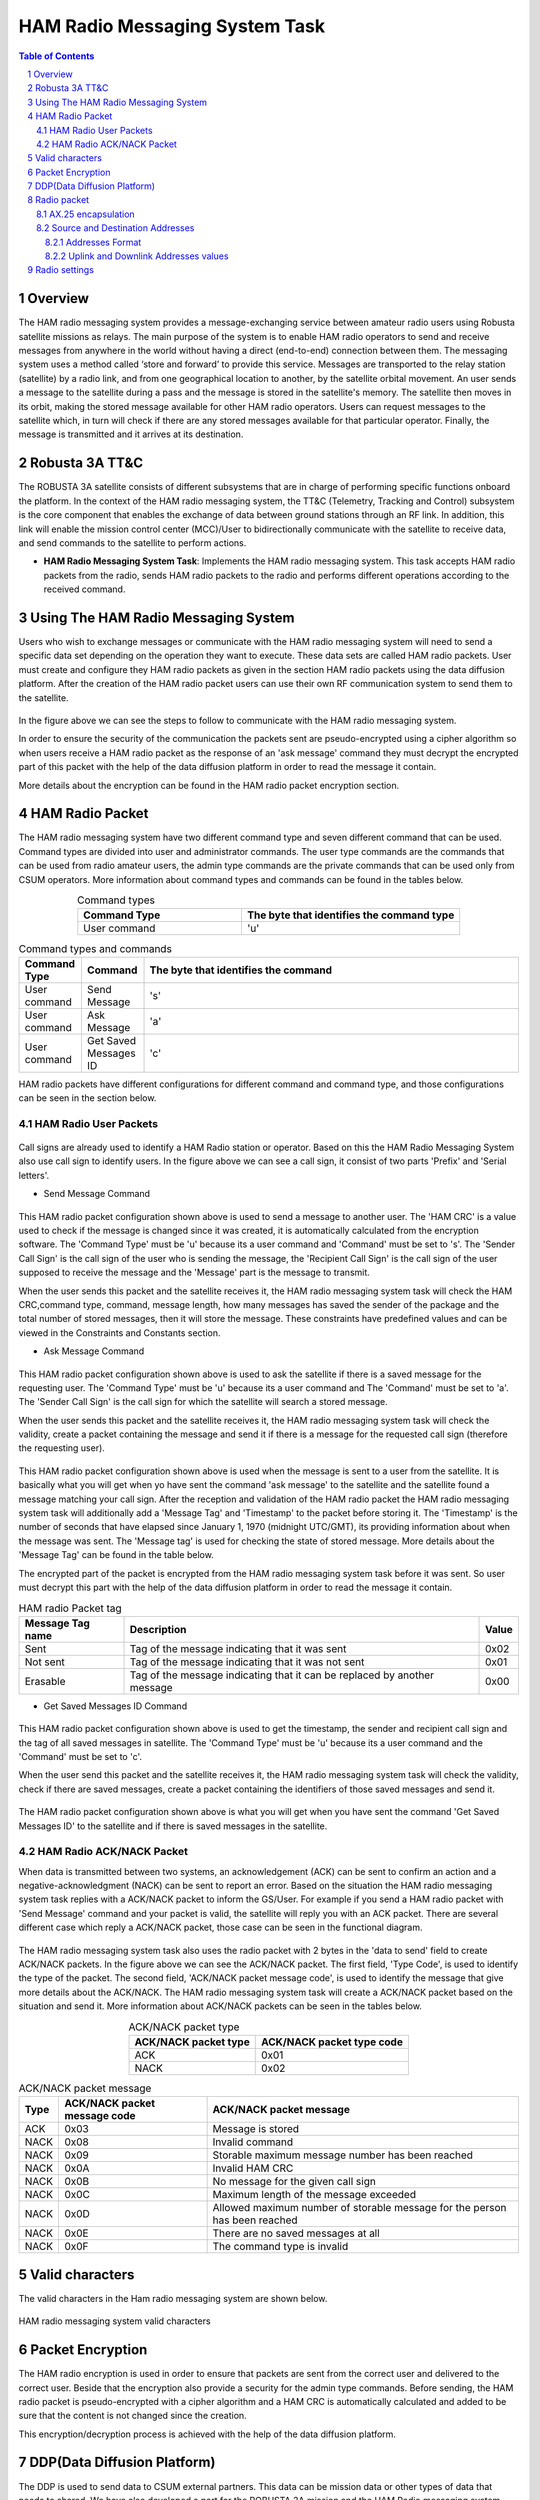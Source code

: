 .. _firmware-tasks-hamradio-messaging-task:
.. sectnum::

HAM Radio Messaging System Task
===============================

.. contents:: Table of Contents
    :depth: 3

Overview
--------

The HAM radio messaging system provides a message-exchanging service between amateur radio users using Robusta satellite missions as relays. The main purpose of the system is to enable HAM radio operators to send and receive messages from anywhere in the world without having a direct (end-to-end) connection  between them.
The messaging system uses a method called ‘store and forward’ to provide this service. Messages are transported to the relay station (satellite) by a radio link, and from one geographical location to another, by the satellite orbital movement. An user sends a message to the satellite during a pass and the message is stored in the satellite's memory. The satellite then moves in its orbit, making the stored message available for other HAM radio operators. Users can request messages to the satellite which, in turn will check if there are any stored messages available for that particular operator. Finally, the message is transmitted and it arrives at its destination.

.. figure:: _static/images/ham.gif
      :width: 40%
      :align: center
      :alt: HAM radio messaging system task packet flow diagram


Robusta 3A TT&C
---------------

The ROBUSTA 3A satellite consists of different subsystems that are in charge of performing specific functions onboard the platform. In the context of the HAM radio messaging system, the TT&C (Telemetry, Tracking and Control) subsystem is the core component that enables the exchange of data between ground stations through an RF link. In addition, this link will enable the mission control center (MCC)/User to bidirectionally communicate with the satellite to receive data, and send commands to the satellite to perform actions.


- **HAM Radio Messaging System Task**: Implements the HAM radio messaging system. This task accepts HAM radio packets from the radio, sends HAM radio packets to the radio and performs different operations according to the received command.


Using The HAM Radio Messaging System
------------------------------------
Users who wish to exchange messages or communicate with the HAM radio messaging system will need to send a specific data set depending on the operation 
they want to execute. These data sets are called HAM radio packets.
User must create and configure they HAM radio packets as given in the section HAM radio packets using the data diffusion platform.
After the creation of the HAM radio packet users can use their own RF communication system to send them to the satellite. 

.. figure:: _static/images/ham_steps.svg
      :scale: 100 %
      :align: center
      :alt: HAM radio messaging system flow 


In the figure above we can see the steps to follow to communicate with the HAM radio messaging system.

In order to ensure the security of the communication the packets sent are pseudo-encrypted using a cipher algorithm so when users receive a HAM radio packet 
as the response of an 'ask message' command they must decrypt the encrypted part of this packet with the help of the data diffusion platform in order to read the message it contain.

More details about the encryption can be found in the HAM radio packet encryption section.


HAM Radio Packet
----------------

The HAM radio messaging system have two different command type and seven different command that can be used.
Command types are divided into user and administrator commands. The user type commands are the commands that can be used from radio amateur users,
the admin type commands are the private commands that can be used only from CSUM operators.
More information about command types and commands can be found in the tables below.

.. list-table:: Command types
   :align: center
   :header-rows: 1
   :widths: 60 80

   *  - Command Type
      - The byte that identifies the command type
   *  - User command
      - 'u'


.. list-table:: Command types and commands
   :align: center
   :header-rows: 1
   :widths: 10 10 60

   *  - Command Type
      - Command
      - The byte that identifies the command
   *  - User command
      - Send Message
      - 's'
   *  - User command
      - Ask Message
      - 'a'
   *  - User command
      - Get Saved Messages ID
      - 'c'

HAM radio packets have different configurations for different command and command type, and those configurations can be seen in the section below.



HAM Radio User Packets
**********************

.. figure:: _static/images/callsign.svg
      :scale: 120 %
      :align: center
      :alt: Call sign

Call signs are already used to identify a HAM Radio station or operator. Based on this the HAM Radio Messaging System also use call sign to identify users.
In the figure above we can see a call sign, it consist of two parts 'Prefix' and 'Serial letters'.

.. _SCMD:

* Send Message Command

.. figure:: _static/images/ham_sending_message.svg
      :scale: 120 %
      :align: center
      :alt: Send message command configuration


This HAM radio packet configuration shown above is used to send a message to another user.
The 'HAM CRC' is a value used to check if the message is changed since it was created,
it is automatically calculated from the encryption software.
The 'Command Type' must be 'u' because its a user command and 'Command' must be set to 's'.
The 'Sender Call Sign' is the call sign of the user who is sending the message,
the 'Recipient Call Sign' is the call sign of the user supposed to receive the message and the 'Message' part is the message to transmit.

When the user sends this packet and the satellite receives it, the HAM radio messaging system task will check the HAM CRC,command type, 
command, message length, how many messages has saved the sender of the package and the total number of stored messages, 
then it will store the message. These constraints have predefined values and can be viewed in the Constraints and Constants section.

* Ask Message Command

.. figure:: _static/images/ham_asking_message.svg
      :scale: 120 %
      :align: center
      :alt: Ask message command configuration

This HAM radio packet configuration shown above is used to ask the satellite if there is a saved message for the requesting user.
The 'Command Type' must be 'u' because its a user command and The 'Command' must be set to 'a'.
The 'Sender Call Sign' is the call sign for which the satellite will search a stored message.

When the user sends this packet and the satellite receives it, the HAM radio messaging system task will check the validity, create a packet containing the
message and send it if there is a message for the requested call sign (therefore the requesting user).

.. figure:: _static/images/ham_message_sat.svg
      :scale: 120 %
      :align: center
      :alt: Ask message command response packet configuration

This HAM radio packet configuration shown above is used when the message is sent to a user from the satellite.
It is basically what you will get when yo have sent the command 'ask message' to the satellite and the satellite found a message matching your call sign.
After the reception and validation of the HAM radio packet the HAM radio messaging system task will additionally add a 'Message Tag' and 'Timestamp'
to the packet before storing it. The 'Timestamp' is the number of seconds that have elapsed since January 1, 1970 (midnight UTC/GMT), its providing 
information about when the message was sent. The 'Message tag' is used for checking the state of stored message. More details about the 'Message Tag' 
can be found in the table below.

The encrypted part of the packet is encrypted from the HAM radio messaging system task before it was sent. So user must decrypt this part with the help 
of the data diffusion platform in order to read the message it contain.

.. list-table:: HAM radio Packet tag
   :align: center
   :header-rows: 1

   *  - Message Tag name
      - Description
      - Value
   *  - Sent
      - Tag of the message indicating that it was sent
      - 0x02
   *  - Not sent
      - Tag of the message indicating that it was not sent
      - 0x01
   *  - Erasable
      - Tag of the message indicating that it can be replaced by another message
      - 0x00

* Get Saved Messages ID Command

.. figure:: _static/images/ham_get_id.svg
      :scale: 120 %
      :align: center
      :alt: Get messages id command packet configuration

This HAM radio packet configuration shown above is used to get the timestamp, the sender and recipient call sign and the tag of all saved messages in satellite.
The 'Command Type' must be 'u' because its a user command and the 'Command' must be set to 'c'.

When the user send this packet and the satellite receives it, the HAM radio messaging system task will check the validity, check if there are saved messages,  
create a packet containing the identifiers of those saved messages and send it.

.. figure:: _static/images/ham_rep.svg
      :scale: 120 %
      :align: center
      :alt: Get messages id command response packet configuration

The HAM radio packet configuration shown above is what you will get when you have sent the command 'Get Saved Messages ID' to the satellite 
and if there is saved messages in the satellite.


HAM Radio ACK/NACK Packet
*************************

When data is transmitted between two systems, an acknowledgement (ACK) can be sent to confirm an action and a negative-acknowledgment (NACK) can 
be sent to report an error. Based on the situation the HAM radio messaging system task replies with a ACK/NACK packet to inform the GS/User.
For example if you send a HAM radio packet with 'Send Message' command and your packet is valid, the satellite will reply you with an ACK packet.
There are several different case which reply a ACK/NACK packet, those case can be seen in the functional diagram.

.. figure:: _static/images/ham_ack.svg
      :scale: 110 %
      :align: center
      :alt: ACK/NACK packet Data field configuration

The HAM radio messaging system task also uses the radio packet with 2 bytes in the 'data to send' field to create ACK/NACK packets. 
In the figure above we can see the ACK/NACK packet. The first field, 'Type Code', is used to identify the type of the packet. The second field, 
'ACK/NACK packet message code', is used to identify the message that give more details about the ACK/NACK.
The HAM radio messaging system task will create a ACK/NACK packet based on the situation and send it.
More information about ACK/NACK packets can be seen in the tables below.

.. table:: ACK/NACK packet type
   :widths: auto
   :align: center

   =====================  =========================
   ACK/NACK packet type   ACK/NACK packet type code
   =====================  =========================
    ACK                    0x01
    NACK                   0x02
   =====================  =========================

.. table:: ACK/NACK packet message
   :widths: auto
   :align: center

   ==== ============================ ====================================================================
   Type ACK/NACK packet message code ACK/NACK packet message
   ==== ============================ ====================================================================
   ACK     0x03                      Message is stored
   NACK    0x08                      Invalid command
   NACK    0x09                      Storable maximum message number has been reached
   NACK    0x0A                      Invalid HAM CRC
   NACK    0x0B                      No message for the given call sign
   NACK    0x0C                      Maximum length of the message exceeded
   NACK    0x0D                      Allowed maximum number of storable message for the person has been reached
   NACK    0x0E                      There are no saved messages at all
   NACK    0x0F                      The command type is invalid
   ==== ============================ ====================================================================


Valid characters
----------------

The valid characters in the Ham radio messaging system are shown below.

.. figure:: _static/images/ham_char.svg
      :name: char_table
      :width: 40%
      :align: center
      :alt: HAM radio messaging system valid characters

      HAM radio messaging system valid characters


Packet Encryption
-----------------

The HAM radio encryption is used in order to ensure that packets are sent from the correct user and delivered to the correct user. 
Beside that the encryption also provide a security for the admin type commands.
Before sending, the HAM radio packet is pseudo-encrypted with a cipher algorithm and a HAM CRC is automatically calculated and 
added to be sure that the content is not changed since the creation.


This encryption/decryption process is achieved with the help of the data diffusion platform.

.. _DDP:

DDP(Data Diffusion Platform)
----------------------------

The DDP is used to send data to CSUM external partners. This data can be mission data or other types of data that needs to shared. 
We have also developed a part for the ROBUSTA 3A mission and the HAM Radio messaging system. With this, 
users will be able to create their encrypted HAM radio packets to send them or decrypt their 
received HAM radio packets to read the message they contain. A general view of the DDP can be seen in the image below.

`Link to access the Data Diffusion Platform <https://ddp.csum.umontpellier.fr/>`_

.. figure:: _static/images/Ham_ddp.png
      :width: 75%
      :align: center
      :alt: HAM radio messaging system data diffusion platform

      HAM radio messaging system Data diffusion platform


Radio packet
------------

AX.25 encapsulation
*******************

The HAM Radio packets are encapsulated into an AX.25 packet, when transmitted on the radio link. 
This is the format of the AX.25 packet used in uplink and in downlink:

.. figure:: _static/images/ham_radio_uplink_packet.png
      :align: center
      :alt: Encapsulation of HAM radio packet in AX.25 packet for uplink

      Encapsulation of HAM radio packet in AX.25 packet for uplink.

.. figure:: _static/images/ham_radio_downlink_packet.png
      :align: center
      :alt: Encapsulation of HAM radio packet in AX.25 packet for downlink

      Encapsulation of HAM radio packet in AX.25 packet for downlink.

Source and Destination Addresses
********************************

Addresses Format
~~~~~~~~~~~~~~~~

The source and destination addresses are derived from the radio amateur callsigns of the operator and the satellite.
Each characters of the callsign are binary shifted to the left. Here is an example.

Let's say the callsign is **AAAAAA**. The ASCII code equivalent of this callsign is **0x414141414141**.
It becomes **0x828282828282** when binary-shifted to the left. **0x828282828282** is therefore the address in the AX.25 packet.

Beware that the **ASCII blank space** is counted in the shift. It's shifted value is **0x40**

Uplink and Downlink Addresses values
~~~~~~~~~~~~~~~~~~~~~~~~~~~~~~~~~~~~

In uplink, the satellite only accepts packet where the destination address is set to **FX6FRD**. The source address can be any value.
In downlink, the satellite sets the source address to **FX6FRD** and the destination address to **'F4KJX '** (Mind the blank space character). 


Radio settings
--------------

Here are the radio settings to communicates with Robusta 3A:

* Uplink frequency: 435.75 MHz
* Downlink frequency: 436.75 MHz
* Modulation: GMSK
* Available datarates: 9600 bps (main datarate), 2400 bps or 38400 bps.
* Protocol: AX.25, scrambling disabled, FEC disabled.

A preamble is added in front of the packet. It's pattern before NRZ-I transform is **0x00**, after NRZ-I transform it is **0xAA** or **0x55**. 
It can be any size, 32 octets usually works right.

The TLe can be found on **SatNOGS**: https://db.satnogs.org/satellite/AEYC-6866-6455-5236-7157#data

